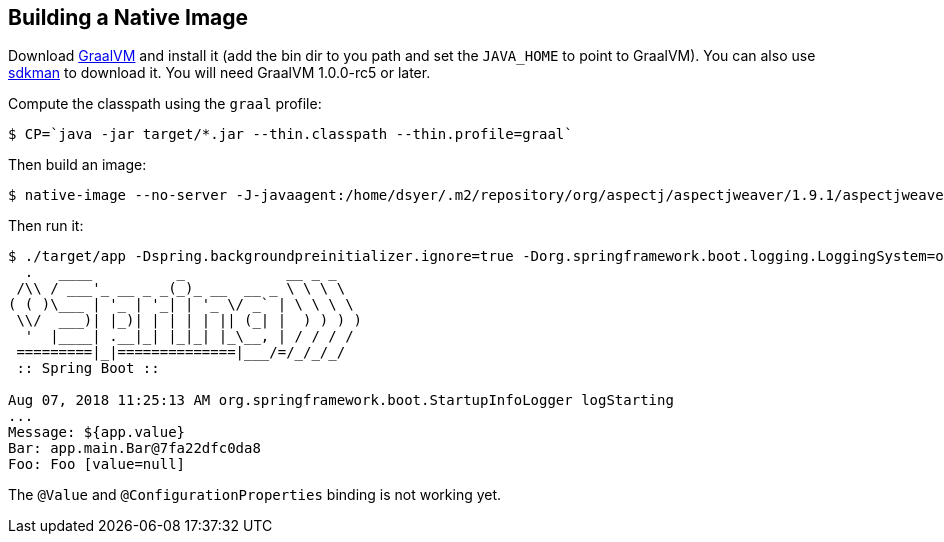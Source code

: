 == Building a Native Image

Download https://github.com/oracle/graal/releases[GraalVM] and install it (add the bin dir to you path and set the `JAVA_HOME` to point to GraalVM). You can also use https://sdkman.io/[sdkman] to download it. You will need GraalVM 1.0.0-rc5 or later.

Compute the classpath using the `graal` profile:

```
$ CP=`java -jar target/*.jar --thin.classpath --thin.profile=graal`
```

Then build an image:

```
$ native-image --no-server -J-javaagent:/home/dsyer/.m2/repository/org/aspectj/aspectjweaver/1.9.1/aspectjweaver-1.9.1.jar -H:IncludeResources='META-INF/spring.factories|org/springframework/boot/logging/.*' -H:Name=target/app -H:ReflectionConfigurationFiles=simple.json --report-unsupported-elements-at-runtime -cp $CP app.main.SampleApplication
```

Then run it:

```
$ ./target/app -Dspring.backgroundpreinitializer.ignore=true -Dorg.springframework.boot.logging.LoggingSystem=org.springframework.boot.logging.java.JavaLoggingSystem
  .   ____          _            __ _ _
 /\\ / ___'_ __ _ _(_)_ __  __ _ \ \ \ \
( ( )\___ | '_ | '_| | '_ \/ _` | \ \ \ \
 \\/  ___)| |_)| | | | | || (_| |  ) ) ) )
  '  |____| .__|_| |_|_| |_\__, | / / / /
 =========|_|==============|___/=/_/_/_/
 :: Spring Boot ::                        

Aug 07, 2018 11:25:13 AM org.springframework.boot.StartupInfoLogger logStarting
...
Message: ${app.value}
Bar: app.main.Bar@7fa22dfc0da8
Foo: Foo [value=null]
```

The `@Value` and `@ConfigurationProperties` binding is not working yet.
